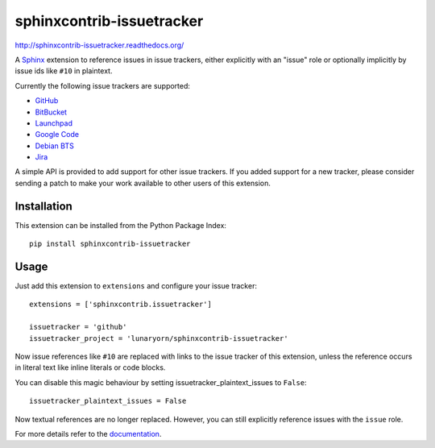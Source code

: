 ##########################
sphinxcontrib-issuetracker
##########################

.. image:: https://secure.travis-ci.org/lunaryorn/sphinxcontrib-issuetracker.png
   :target: http://travis-ci.org/lunaryorn/sphinxcontrib-issuetracker

http://sphinxcontrib-issuetracker.readthedocs.org/

A Sphinx_ extension to reference issues in issue trackers, either explicitly
with an "issue" role or optionally implicitly by issue ids like ``#10`` in
plaintext.

Currently the following issue trackers are supported:

- `GitHub <http//github.com>`_
- `BitBucket <http://bitbucket.org>`_
- `Launchpad <https://launchpad.net>`_
- `Google Code <http://code.google.com>`_
- `Debian BTS <http://bugs.debian.org>`_
- `Jira <http://www.atlassian.com/software/jira/>`_

A simple API is provided to add support for other issue trackers.  If you added
support for a new tracker, please consider sending a patch to make your work
available to other users of this extension.


Installation
------------

This extension can be installed from the Python Package Index::

   pip install sphinxcontrib-issuetracker


Usage
-----

Just add this extension to ``extensions`` and configure your issue tracker::

   extensions = ['sphinxcontrib.issuetracker']

   issuetracker = 'github'
   issuetracker_project = 'lunaryorn/sphinxcontrib-issuetracker'

Now issue references like ``#10`` are replaced with links to the issue tracker
of this extension, unless the reference occurs in literal text like inline
literals or code blocks.

You can disable this magic behaviour by setting issuetracker_plaintext_issues
to ``False``::

   issuetracker_plaintext_issues = False

Now textual references are no longer replaced. However, you can still explicitly
reference issues with the ``issue`` role.

For more details refer to the documentation_.


.. _Sphinx: http://sphinx.pocoo.org/latest
.. _documentation: http://packages.python.org/sphinxcontrib-issuetracker
